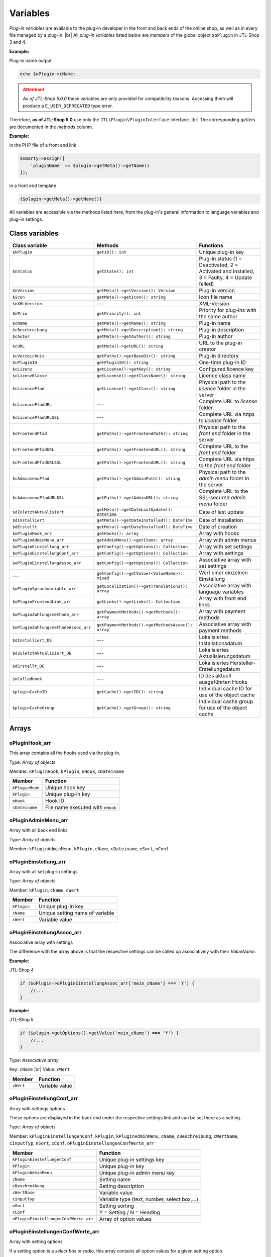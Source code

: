 Variables
=========

.. |br| raw:: html

   <br />

*Plug-in variables* are available to the plug-in developer in the front and back ends of the online shop, as well as in every file managed
by a plug-in. |br|
All *plug-in variables* listed below are *members* of the global object ``$oPlugin`` in JTL-Shop 3 and 4.

**Example:**

Plug-in name output

.. code-block:: php

    echo $oPlugin->cName;

.. attention::

    *As of JTL-Shop 5.0.0* these variables are only provided for compatibility reasons. Accessing them
    will produce a ``E_USER_DEPRECATED`` type error.

Therefore, **as of JTL-Shop 5.0** use only the ``JTL\Plugin\PluginInterface`` interface. |br|
The corresponding *getters* are documented in the *methods* column.

**Example:**

in the PHP file of a front end link

.. code-block:: php

    $smarty->assign([
        'pluginName' => $plugin->getMeta()->getName()
    ]);

in a front end template

.. code-block:: smarty

   {$plugin->getMeta()->getName()}


All variables are accessible via the methods listed here, from the plug-in's general information to language variables
and plug-in settings.


Class variables
---------------

+--------------------------------------+---------------------------------------------------+---------------------------------------------------------------------------------------------+
| Class variable                       | Methods                                           | Functions                                                                                   |
+======================================+===================================================+=============================================================================================+
| ``$kPlugin``                         | ``getID(): int``                                  | Unique plug-in key                                                                          |
+--------------------------------------+---------------------------------------------------+---------------------------------------------------------------------------------------------+
| ``$nStatus``                         | ``getState(): int``                               | Plug-in status                                                                              |
|                                      |                                                   | (1 = Deactivated, 2 = Activated and installed, 3 = Faulty, 4 = Update failed)               |
+--------------------------------------+---------------------------------------------------+---------------------------------------------------------------------------------------------+
| ``$nVersion``                        | ``getMeta()->getVersion(): Version``              | Plug-in version                                                                             |
+--------------------------------------+---------------------------------------------------+---------------------------------------------------------------------------------------------+
| ``$icon``                            | ``getMeta()->getIcon(): string``                  | Icon file name                                                                              |
+--------------------------------------+---------------------------------------------------+---------------------------------------------------------------------------------------------+
| ``$nXMLVersion``                     | ---                                               | XML-Version                                                                                 |
+--------------------------------------+---------------------------------------------------+---------------------------------------------------------------------------------------------+
| ``$nPrio``                           | ``getPriority(): int``                            | Priority for plug-ins with the same author                                                  |
+--------------------------------------+---------------------------------------------------+---------------------------------------------------------------------------------------------+
| ``$cName``                           | ``getMeta()->getName(): string``                  | Plug-in name                                                                                |
+--------------------------------------+---------------------------------------------------+---------------------------------------------------------------------------------------------+
| ``$cBeschreibung``                   | ``getMeta()->getDescription(): string``           | Plug-in description                                                                         |
+--------------------------------------+---------------------------------------------------+---------------------------------------------------------------------------------------------+
| ``$cAutor``                          | ``getMeta()->getAuthor(): string``                | Plug-in author                                                                              |
+--------------------------------------+---------------------------------------------------+---------------------------------------------------------------------------------------------+
| ``$cURL``                            | ``getMeta()->getURL(): string``                   | URL to the plug-in creator                                                                  |
+--------------------------------------+---------------------------------------------------+---------------------------------------------------------------------------------------------+
| ``$cVerzeichnis``                    | ``getPaths()->getBaseDir(): string``              | Plug-in directory                                                                           |
+--------------------------------------+---------------------------------------------------+---------------------------------------------------------------------------------------------+
| ``$cPluginID``                       | ``getPluginID(): string``                         | One-time plug-in ID                                                                         |
+--------------------------------------+---------------------------------------------------+---------------------------------------------------------------------------------------------+
| ``$cLizenz``                         | ``getLicense()->getKey(): string``                | Configured licence key                                                                      |
+--------------------------------------+---------------------------------------------------+---------------------------------------------------------------------------------------------+
| ``$cLizenzKlasse``                   | ``getLicense()->getClassName(): string``          | Licence class name                                                                          |
+--------------------------------------+---------------------------------------------------+---------------------------------------------------------------------------------------------+
| ``$cLicencePfad``                    | ``getLicense()->getClass(): string``              | Physical path to the *licence* folder in the server                                         |
+--------------------------------------+---------------------------------------------------+---------------------------------------------------------------------------------------------+
| ``$cLicencePfadURL``                 | ---                                               | Complete URL to *license* folder                                                            |
+--------------------------------------+---------------------------------------------------+---------------------------------------------------------------------------------------------+
| ``$cLicencePfadURLSSL``              | ---                                               | Complete URL via https to *license* folder                                                  |
+--------------------------------------+---------------------------------------------------+---------------------------------------------------------------------------------------------+
| ``$cFrontendPfad``                   | ``getPaths()->getFrontendPath(): string``         | Physical path to the *front end* folder in the server                                       |
+--------------------------------------+---------------------------------------------------+---------------------------------------------------------------------------------------------+
| ``$cFrontendPfadURL``                | ``getPaths()->getFrontendURL(): string``          | Complete URL to the *front end* folder                                                      |
+--------------------------------------+---------------------------------------------------+---------------------------------------------------------------------------------------------+
| ``$cFrontendPfadURLSSL``             | ``getPaths()->getFrontendURL(): string``          | Complete URL via https to the *front end* folder                                            |
+--------------------------------------+---------------------------------------------------+---------------------------------------------------------------------------------------------+
| ``$cAdminmenuPfad``                  | ``getPaths()->getAdminPath(): string``            | Physical path to the *admin menu* folder in the server                                      |
+--------------------------------------+---------------------------------------------------+---------------------------------------------------------------------------------------------+
| ``$cAdminmenuPfadURLSSL``            | ``getPaths()->getAdminURL(): string``             | Complete URL to the SSL-secured *admin menu* folder                                         |
+--------------------------------------+---------------------------------------------------+---------------------------------------------------------------------------------------------+
| ``$dZuletztAktualisiert``            | ``getMeta()->getDateLastUpdate(): DateTime``      | Date of last update                                                                         |
+--------------------------------------+---------------------------------------------------+---------------------------------------------------------------------------------------------+
| ``$dInstalliert``                    | ``getMeta()->getDateInstalled(): DateTime``       | Date of installation                                                                        |
+--------------------------------------+---------------------------------------------------+---------------------------------------------------------------------------------------------+
| ``$dErstellt``                       | ``getMeta()->getDateInstalled(): DateTime``       | Date of creation                                                                            |
+--------------------------------------+---------------------------------------------------+---------------------------------------------------------------------------------------------+
| ``$oPluginHook_arr``                 | ``getHooks(): array``                             | Array with hooks                                                                            |
+--------------------------------------+---------------------------------------------------+---------------------------------------------------------------------------------------------+
| ``$oPluginAdminMenu_arr``            | ``getAdminMenu()->getItems: array``               | Array with admin menus                                                                      |
+--------------------------------------+---------------------------------------------------+---------------------------------------------------------------------------------------------+
| ``$oPluginEinstellung_arr``          | ``getConfig()->getOptions(): Collection``         | Array with set settings                                                                     |
+--------------------------------------+---------------------------------------------------+---------------------------------------------------------------------------------------------+
| ``$oPluginEinstellungConf_arr``      | ``getConfig()->getOptions(): Collection``         | Array with settings                                                                         |
+--------------------------------------+---------------------------------------------------+---------------------------------------------------------------------------------------------+
| ``$oPluginEinstellungAssoc_arr``     | ``getConfig()->getOptions(): Collection``         | Associative array with set settings                                                         |
+--------------------------------------+---------------------------------------------------+---------------------------------------------------------------------------------------------+
| ---                                  | ``getConfig()->getValue(<ValueName>): mixed``     | Wert einer einzelnen Einstellung                                                            |
+--------------------------------------+---------------------------------------------------+---------------------------------------------------------------------------------------------+
| ``$oPluginSprachvariable_arr``       | ``getLocalization()->getTranslations(): array``   | Associative array with language variables                                                   |
+--------------------------------------+---------------------------------------------------+---------------------------------------------------------------------------------------------+
| ``$oPluginFrontendLink_arr``         | ``getLinks()->getLinks(): Collection``            | Array with front end links                                                                  |
+--------------------------------------+---------------------------------------------------+---------------------------------------------------------------------------------------------+
| ``$oPluginZahlungsmethode_arr``      | ``getPaymentMethods()->getMethods(): array``      | Array with payment methods                                                                  |
+--------------------------------------+---------------------------------------------------+---------------------------------------------------------------------------------------------+
| ``$oPluginZahlungsmethodeAssoc_arr`` | ``getPaymentMethods()->getMethodsAssoc(): array`` | Associative array with payment methods                                                      |
+--------------------------------------+---------------------------------------------------+---------------------------------------------------------------------------------------------+
| ``$dInstalliert_DE``                 | ---                                               | Lokalisiertes Installationsdatum                                                            |
+--------------------------------------+---------------------------------------------------+---------------------------------------------------------------------------------------------+
| ``$dZuletztAktualisiert_DE``         | ---                                               | Lokalisiertes Aktualisierungsdatum                                                          |
+--------------------------------------+---------------------------------------------------+---------------------------------------------------------------------------------------------+
| ``$dErstellt_DE``                    | ---                                               | Lokalisiertes Hersteller-Erstellungsdatum                                                   |
+--------------------------------------+---------------------------------------------------+---------------------------------------------------------------------------------------------+
| ``$nCalledHook``                     | ---                                               | ID des aktuell ausgeführten Hooks                                                           |
+--------------------------------------+---------------------------------------------------+---------------------------------------------------------------------------------------------+
| ``$pluginCacheID``                   | ``getCache()->getID(): string``                   | Individual cache ID for use of the object cache                                             |
+--------------------------------------+---------------------------------------------------+---------------------------------------------------------------------------------------------+
| ``$pluginCacheGroup``                | ``getCache()->getGroup(): string``                | Individual cache group for use of the object cache                                          |
+--------------------------------------+---------------------------------------------------+---------------------------------------------------------------------------------------------+


Arrays
------

oPluginHook_arr
"""""""""""""""

This array contains all the hooks used via the plug-in.

Type: *Array of objects*

Member: ``kPluginHook``, ``kPlugin``, ``nHook``, ``cDateiname``

+-----------------+----------------------------------------------+
| Member          | Function                                     |
+=================+==============================================+
| ``kPluginHook`` | Unique hook key                              |
+-----------------+----------------------------------------------+
| ``kPlugin``     | Unique plug-in key                           |
+-----------------+----------------------------------------------+
| ``nHook``       | Hook ID                                      |
+-----------------+----------------------------------------------+
| ``cDateiname``  | File name executed with ``nHook``            |
+-----------------+----------------------------------------------+

oPluginAdminMenu_arr
""""""""""""""""""""

Array with all back end links

Type: *Array of objects*

Member: ``kPluginAdminMenu``, ``kPlugin``, ``cName``, ``cDateiname``, ``nSort``, ``nConf``

+----------------------+-----------------------------------------------+
| Member               | Function                                      |
+======================+===============================================+
| ``kPluginAdminMenu`` | Unique plug-in admin menu key                 |
+----------------------+-----------------------------------------------+
| ``kPlugin``          | Unique plug-in key                            |
+----------------------+-----------------------------------------------+
| ``cName``            | Admin tab name                                |
+----------------------+-----------------------------------------------+
| ``nSort``            | Admin tab sorting number                      |
+----------------------+-----------------------------------------------+
| ``nConf``            | 0 = Custom link to cDateiname / 1 = Settings |
+----------------------+-----------------------------------------------+


oPluginEinstellung_arr
""""""""""""""""""""""

Array with all set plug-in settings

Type: *Array of objects*

Member: ``kPlugin``, ``cName``, ``cWert``

+-------------+-------------------------------------------+
| Member      | Function                                  |
+=============+===========================================+
| ``kPlugin`` | Unique plug-in key                        |
+-------------+-------------------------------------------+
| ``cName``   | Unique setting name of variable           |
+-------------+-------------------------------------------+
| ``cWert``   | Variable value                            |
+-------------+-------------------------------------------+

oPluginEinstellungAssoc_arr
"""""""""""""""""""""""""""

Associative array with settings

The difference with the array above is that the respective settings can be called up associatively
with their *ValueName*.

**Example:**

JTL-Shop 4

.. code-block:: php

    if ($oPlugin->oPluginEinstellungAssoc_arr['mein_cName'] === 'Y') {
        //...
    }

**Example:**

JTL-Shop 5

.. code-block:: php

    if ($plugin->getOptions()->getValue('mein_cName') === 'Y') {
        //...
    }


Type: *Associative array*

Key: ``cName`` |br|
Value: ``cWert``

+-----------+-------------------+
| Member    | Function          |
+===========+===================+
| ``cWert`` | Variable value    |
+-----------+-------------------+


oPluginEinstellungConf_arr
""""""""""""""""""""""""""

Array with settings options

These options are displayed in the back end under the respective settings link and can be set
there as a setting.

Type: *Array of objects*

Member: ``kPluginEinstellungenConf``, ``kPlugin``, ``kPluginAdminMenu``, ``cName``, ``cBeschreibung``,
``cWertName``, ``cInputTyp``, ``nSort``, ``cConf``, ``oPluginEinstellungenConfWerte_arr``

+---------------------------------------+----------------------------------------------+
| Member                                | Function                                     |
+=======================================+==============================================+
| ``kPluginEinstellungenConf``          | Unique plug-in settings key                  |
+---------------------------------------+----------------------------------------------+
| ``kPlugin``                           | Unique plug-in key                           |
+---------------------------------------+----------------------------------------------+
| ``kPluginAdminMenu``                  | Unique plug-in admin menu key                |
+---------------------------------------+----------------------------------------------+
| ``cName``                             | Setting name                                 |
+---------------------------------------+----------------------------------------------+
| ``cBeschreibung``                     | Setting description                          |
+---------------------------------------+----------------------------------------------+
| ``cWertName``                         | Variable value                               |
+---------------------------------------+----------------------------------------------+
| ``cInputTyp``                         | Variable type (text, number, select box,...) |
+---------------------------------------+----------------------------------------------+
| ``nSort``                             | Setting sorting                              |
+---------------------------------------+----------------------------------------------+
| ``cConf``                             | Y = Setting / N = Heading                    |
+---------------------------------------+----------------------------------------------+
| ``oPluginEinstellungenConfWerte_arr`` | Array of option values                       |
+---------------------------------------+----------------------------------------------+

oPluginEinstellungenConfWerte_arr
"""""""""""""""""""""""""""""""""

Array with setting options

If a setting option is a *select box* or *radio*, this array contains all option values for a given
setting option.

Type: *Array of objects*

Member: ``kPluginEinstellungenConf``, ``cName``, ``cWert``, ``nSort``

+------------------------------+--------------------------------------------+
| Member                       | Function                                   |
+==============================+============================================+
| ``kPluginEinstellungenConf`` | Unique plug-in settings key                |
+------------------------------+--------------------------------------------+
| ``cName``                    | Unique setting name of the variables       |
+------------------------------+--------------------------------------------+
| ``cWert``                    | Option value                               |
+------------------------------+--------------------------------------------+
| ``nSort``                    | Option sorting                             |
+------------------------------+--------------------------------------------+


oPluginSprachvariable_arr
"""""""""""""""""""""""""

Array with plug-in language variables

Type: *Array of objects*

Member: ``kPluginSprachvariable``, ``kPlugin``, ``cName``, ``cBeschreibung``, ``oPluginSprachvariableSprache_arr``

+--------------------------------------+----------------------------------------------------------+
| Member                               | Function                                                 |
+======================================+==========================================================+
| ``kPluginSprachvariable``            | Unique language variable key                             |
+--------------------------------------+----------------------------------------------------------+
| ``kPlugin``                          | Unique plug-in key                                       |
+--------------------------------------+----------------------------------------------------------+
| ``cName``                            | Language variable name                                   |
+--------------------------------------+----------------------------------------------------------+
| ``cBeschreibung``                    | language variable description                            |
+--------------------------------------+----------------------------------------------------------+
| ``oPluginSprachvariableSprache_arr`` | Array of localised languages of this language variable   |
+--------------------------------------+----------------------------------------------------------+

oPluginSprachvariableSprache_arr
""""""""""""""""""""""""""""""""

This array contains all language variables of the respective plug-in. It must be addressed associatively with the
corresponding language ISO.

Associative array

Key: ISO

Value: Localised language variable


oPluginFrontendLink_arr
"""""""""""""""""""""""

Array with available front end links

Type: *Array of objects*

Member: ``kLink``, ``kLinkgruppe``, ``kPlugin``, ``cName``, ``nLinkart``, ``cURL``, ``cKundengruppen``,
``cSichtbarNachLogin``, ``cDruckButton``, ``nSort``, ``oPluginFrontendLinkSprache_arr``

+------------------------------------+------------------------------------------------------------------+
| Member                             | Function                                                         |
+====================================+==================================================================+
| ``kLink``                          | Unique link key                                                  |
+------------------------------------+------------------------------------------------------------------+
| ``kLinkgruppe``                    | Unique link group key                                            |
+------------------------------------+------------------------------------------------------------------+
| ``kPlugin``                        | Unique plug-in key                                               |
+------------------------------------+------------------------------------------------------------------+
| ``cName``                          | Front end link name                                              |
+------------------------------------+------------------------------------------------------------------+
| ``nLinkart``                       | Unique link type key                                             |
+------------------------------------+------------------------------------------------------------------+
| ``cURL``                           | Path to file that is to be linked                                |
+------------------------------------+------------------------------------------------------------------+
| ``cKundengruppen``                 | String of customer groups keys                                   |
+------------------------------------+------------------------------------------------------------------+
| ``cSichtbarNachLogin``             | Is link visible only after login? Y = Yes / N = No               |
+------------------------------------+------------------------------------------------------------------+
| ``cDruckButton``                   | Should the link page have a push button? Y = Yes / N = No        |
+------------------------------------+------------------------------------------------------------------+
| ``nSort``                          | Link sorting number                                              |
+------------------------------------+------------------------------------------------------------------+
| ``oPluginFrontendLinkSprache_arr`` | Array of localised link names                                    |
+------------------------------------+------------------------------------------------------------------+


oPluginSprachvariableAssoc_arr
""""""""""""""""""""""""""""""

Associative array with all plug-in language variables

This associative array contains all plug-in language variables. They will be directly localised in the language
of the online shop and can be called up via ``cName``.

Type: *Associative array*

Key: ``cName`` |br|
Value: ``Objekt``

Member: ``kPluginSprachvariable``, ``kPlugin``, ``cName``, ``cBeschreibung``, ``oPluginSprachvariableSprache_arr``

+--------------------------------------+--------------------------------------------------------------------+
| Member                               | Function                                                           |
+======================================+====================================================================+
| ``kPluginSprachvariable``            | Unique plug-in language variable key                               |
+--------------------------------------+--------------------------------------------------------------------+
| ``kPlugin``                          | Unique plug-in key                                                 |
+--------------------------------------+--------------------------------------------------------------------+
| ``cName``                            | Language variable name                                             |
+--------------------------------------+--------------------------------------------------------------------+
| ``cBeschreibung``                    | Language variable description                                      |
+--------------------------------------+--------------------------------------------------------------------+
| ``oPluginSprachvariableSprache_arr`` | Array of all languages localised for this language variable        |
+--------------------------------------+--------------------------------------------------------------------+


oPluginFrontendLinkSprache_arr
""""""""""""""""""""""""""""""

Array with localised names of certain front end links

Type: *Array of objects*

Member: ``kLink``, ``cSeo``, ``cISOSprache``, ``cName``, ``cTitle``, ``cContent``, ``cMetaTitle``,
``cMetaKeywords``, ``cMetaDescription``

+----------------------+----------------------------------------+
| Member               | Function                               |
+======================+========================================+
| ``kLink``            | Unique link key                        |
+----------------------+----------------------------------------+
| ``cSeo``             | SEO for relevant link language         |
+----------------------+----------------------------------------+
| ``cISOSprache``      | ISO of link language                   |
+----------------------+----------------------------------------+
| ``cName``            | Localised link name                    |
+----------------------+----------------------------------------+
| ``cTitle``           | Localised link title                   |
+----------------------+----------------------------------------+
| ``cContent``         | Localised link content                 |
+----------------------+----------------------------------------+
| ``cMetaTitle``       | Localised link meta title              |
+----------------------+----------------------------------------+
| ``cMetaKeywords``    | Localised link meta keywords           |
+----------------------+----------------------------------------+
| ``cMetaDescription`` | Localised link meta description        |
+----------------------+----------------------------------------+

oPluginZahlungsmethode_arr
""""""""""""""""""""""""""

Array of all payment methods

This array contains all available payment methods.

Type: *Array of objects*

Member: ``kZahlungsart``, ``cName``, ``cModulId``, ``cKundengruppen``, ``cZusatzschrittTemplate``, ``cPluginTemplate``,
``cBild``, ``nSort``, ``nMailSenden``, ``nActive``, ``cAnbieter``, ``cTSCode``, ``nWaehrendBestellung``, ``nCURL``,
``nSOAP``, ``nSOCKETS``, ``nNutzbar``, ``cTemplateFileURL``, ``oZahlungsmethodeSprache_arr``,
``oZahlungsmethodeEinstellung_arr``

+-------------------------------------+-----------------------------------------------------------------------------------------+
| Member                              | Function                                                                                |
+=====================================+=========================================================================================+
| ``kZahlungsart``                    | Unique payment method key                                                               |
+-------------------------------------+-----------------------------------------------------------------------------------------+
| ``cName``                           | Name of payment method                                                                  |
+-------------------------------------+-----------------------------------------------------------------------------------------+
| ``cModulId``                        | Unique payment method module-ID                                                         |
+-------------------------------------+-----------------------------------------------------------------------------------------+
| ``cKundengruppen``                  | String of customer groups to which the payment method applies                           |
+-------------------------------------+-----------------------------------------------------------------------------------------+
| ``cZusatzschrittTemplate``          | Additional data for transactions can be entered                                         |
+-------------------------------------+-----------------------------------------------------------------------------------------+
| ``cPluginTemplate``                 | Path to payment method template                                                         |
+-------------------------------------+-----------------------------------------------------------------------------------------+
| ``cBild``                           | Image path to payment method                                                            |
+-------------------------------------+-----------------------------------------------------------------------------------------+
| ``nSort``                           | Payment method sorting number                                                           |
+-------------------------------------+-----------------------------------------------------------------------------------------+
| ``nMailSenden``                     | Does this payment method send an email upon payment by default? 1 = Yes / 0 = No        |
+-------------------------------------+-----------------------------------------------------------------------------------------+
| ``nActive``                         | Is this payment method active? 1 = Yes / 0 = No                                         |
+-------------------------------------+-----------------------------------------------------------------------------------------+
| ``cAnbieter``                       | Name of payment method provider                                                         |
+-------------------------------------+-----------------------------------------------------------------------------------------+
| ``cTSCode``                         | Trusted Shops code                                                                      |
+-------------------------------------+-----------------------------------------------------------------------------------------+
| ``nWaehrendBestellung``             | Pre- or post-order                                                                      |
+-------------------------------------+-----------------------------------------------------------------------------------------+
| ``nCURL``                           | Does this payment method use the cURL protocol?                                         |
+-------------------------------------+-----------------------------------------------------------------------------------------+
| ``nSOAP``                           | Does this payment method use the SOAP protocol?                                         |
+-------------------------------------+-----------------------------------------------------------------------------------------+
| ``nSOCKETS``                        | Does this payment method use sockets?                                                   |
+-------------------------------------+-----------------------------------------------------------------------------------------+
| ``nNutzbar``                        | Are all server protocols required for this payment method usable?                       |
+-------------------------------------+-----------------------------------------------------------------------------------------+
| ``cTemplateFileURL``                | Absolute path to template file                                                          |
+-------------------------------------+-----------------------------------------------------------------------------------------+
| ``oZahlungsmethodeSprache_arr``     | Localised payment method for all specified languages                                    |
+-------------------------------------+-----------------------------------------------------------------------------------------+
| ``oZahlungsmethodeEinstellung_arr`` | Array of localised settings                                                             |
+-------------------------------------+-----------------------------------------------------------------------------------------+

oZahlungsmethodeSprache_arr
"""""""""""""""""""""""""""

Array with localised names of the respective payment methods

Type: *Array of objects*

Member: ``kZahlungsart``, ``cISOSprache``, ``cName``, ``cGebuehrname``, ``cHinweisText``

+------------------+-----------------------------+
| Member           | Function                    |
+==================+=============================+
| ``kZahlungsart`` | Unique payment method key   |
+------------------+-----------------------------+
| ``cISOSprache``  | ISO language code           |
+------------------+-----------------------------+
| ``cName``        | Localised name              |
+------------------+-----------------------------+
| ``cGebuehrname`` | Localised fee name          |
+------------------+-----------------------------+
| ``cHinweisText`` | Localised text              |
+------------------+-----------------------------+

oZahlungsmethodeEinstellung_arr
"""""""""""""""""""""""""""""""

Array with settings for a certain payment method

Type: *Array of objects*

Member: ``kPluginEinstellungenConf``, ``kPlugin``, ``kPluginAdminMenu``, ``cName``, ``cBeschreibung``, ``cWertName``,
``cInputTyp``, ``nSort``, ``cConf``

+------------------------------+----------------------------------------------+
| Member                       | Function                                     |
+==============================+==============================================+
| ``kPluginEinstellungenConf`` | Unique plug-in settings key                  |
+------------------------------+----------------------------------------------+
| ``kPlugin``                  | Unique plug-in key                           |
+------------------------------+----------------------------------------------+
| ``kPluginAdminMenu``         | Unique plug-in admin menu key                |
+------------------------------+----------------------------------------------+
| ``cName``                    | Setting name                                 |
+------------------------------+----------------------------------------------+
| ``cBeschreibung``            | Setting description                          |
+------------------------------+----------------------------------------------+
| ``cWertName``                | Variable value                               |
+------------------------------+----------------------------------------------+
| ``cInputTyp``                | Variable type (text, number, select box,...) |
+------------------------------+----------------------------------------------+
| ``nSort``                    | Setting sorting                              |
+------------------------------+----------------------------------------------+
| ``cConf``                    | Y = Settings / N = Heading                   |
+------------------------------+----------------------------------------------+
